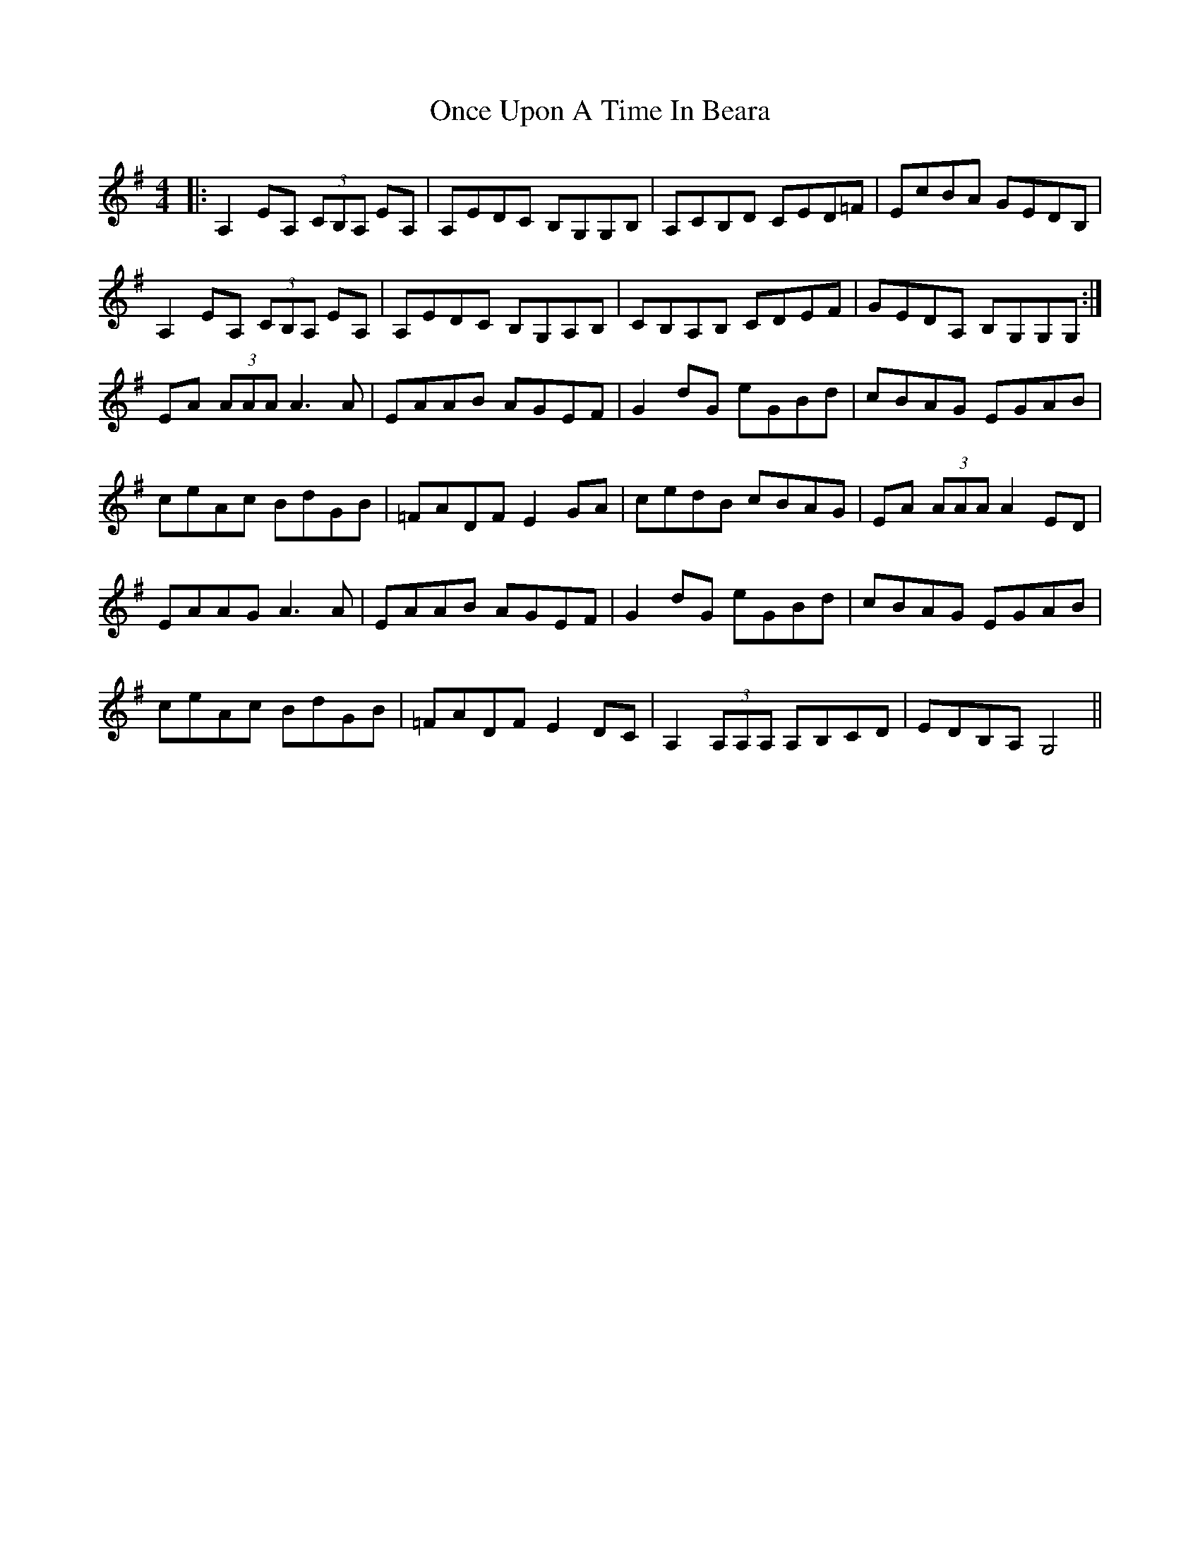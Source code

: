 X: 30569
T: Once Upon A Time In Beara
R: reel
M: 4/4
K: Adorian
|:A,2EA, (3CB,A, EA,|A,EDC B,G,G,B,|A,CB,D CED=F|EcBA GEDB,|
A,2EA, (3CB,A, EA,|A,EDC B,G,A,B,|CB,A,B, CDEF|GEDA, B,G,G,G,:|
EA (3AAA A3A|EAAB AGEF|G2dG eGBd|cBAG EGAB|
ceAc BdGB|=FADF E2GA|cedB cBAG|EA (3AAA A2ED|
EAAG A3A|EAAB AGEF|G2dG eGBd|cBAG EGAB|
ceAc BdGB|=FADF E2DC|A,2(3A,A,A, A,B,CD|EDB,A, G,4||

